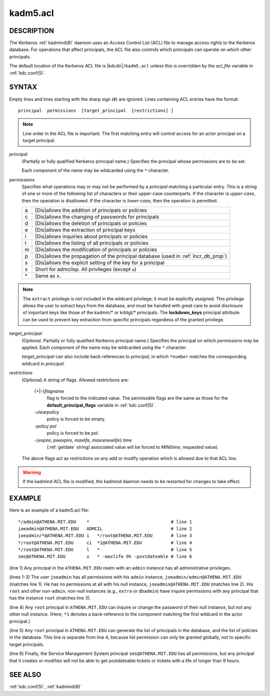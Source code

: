 .. _kadm5.acl(5):

kadm5.acl
=========

DESCRIPTION
-----------

The Kerberos :ref:`kadmind(8)` daemon uses an Access Control List
(ACL) file to manage access rights to the Kerberos database.
For operations that affect principals, the ACL file also controls
which principals can operate on which other principals.

The default location of the Kerberos ACL file is
|kdcdir|\ ``/kadm5.acl``  unless this is overridden by the *acl_file*
variable in :ref:`kdc.conf(5)`.

SYNTAX
------

Empty lines and lines starting with the sharp sign (``#``) are
ignored.  Lines containing ACL entries have the format::

    principal  permissions  [target_principal  [restrictions] ]

.. note::

          Line order in the ACL file is important.  The first matching entry
          will control access for an actor principal on a target principal.

*principal*
    (Partially or fully qualified Kerberos principal name.) Specifies
    the principal whose permissions are to be set.

    Each component of the name may be wildcarded using the ``*``
    character.

*permissions*
    Specifies what operations may or may not be performed by a
    *principal* matching a particular entry.  This is a string of one or
    more of the following list of characters or their upper-case
    counterparts.  If the character is *upper-case*, then the operation
    is disallowed.  If the character is *lower-case*, then the operation
    is permitted.

    == ======================================================
    a  [Dis]allows the addition of principals or policies
    c  [Dis]allows the changing of passwords for principals
    d  [Dis]allows the deletion of principals or policies
    e  [Dis]allows the extraction of principal keys
    i  [Dis]allows inquiries about principals or policies
    l  [Dis]allows the listing of all principals or policies
    m  [Dis]allows the modification of principals or policies
    p  [Dis]allows the propagation of the principal database (used in :ref:`incr_db_prop`)
    s  [Dis]allows the explicit setting of the key for a principal
    x  Short for admcilsp. All privileges (except ``e``)
    \* Same as x.
    == ======================================================

.. note::

        The ``extract`` privilege is not included in the wildcard
        privilege; it must be explicitly assigned.  This privilege
        allows the user to extract keys from the database, and must be
        handled with great care to avoid disclosure of important keys
        like those of the kadmin/* or krbtgt/* principals.  The
        **lockdown_keys** principal attribute can be used to prevent
        key extraction from specific principals regardless of the
        granted privilege.

*target_principal*
    (Optional. Partially or fully qualified Kerberos principal name.)
    Specifies the principal on which *permissions* may be applied.
    Each component of the name may be wildcarded using the ``*``
    character.

    *target_principal* can also include back-references to *principal*,
    in which ``*number`` matches the corresponding wildcard in
    *principal*.

*restrictions*
    (Optional) A string of flags. Allowed restrictions are:

        {+\|-}\ *flagname*
            flag is forced to the indicated value.  The permissible flags
            are the same as those for the **default_principal_flags**
            variable in :ref:`kdc.conf(5)`.

        *-clearpolicy*
            policy is forced to be empty.

        *-policy pol*
            policy is forced to be *pol*.

        -{*expire, pwexpire, maxlife, maxrenewlife*} *time*
            (:ref:`getdate` string) associated value will be forced to
            MIN(*time*, requested value).

    The above flags act as restrictions on any add or modify operation
    which is allowed due to that ACL line.

.. warning::

    If the kadmind ACL file is modified, the kadmind daemon needs to be
    restarted for changes to take effect.

EXAMPLE
-------

Here is an example of a kadm5.acl file::

    */admin@ATHENA.MIT.EDU    *                               # line 1
    joeadmin@ATHENA.MIT.EDU   ADMCIL                          # line 2
    joeadmin/*@ATHENA.MIT.EDU i   */root@ATHENA.MIT.EDU       # line 3
    */root@ATHENA.MIT.EDU     ci  *1@ATHENA.MIT.EDU           # line 4
    */root@ATHENA.MIT.EDU     l   *                           # line 5
    sms@ATHENA.MIT.EDU        x   * -maxlife 9h -postdateable # line 6

(line 1) Any principal in the ``ATHENA.MIT.EDU`` realm with
an ``admin`` instance has all administrative privileges.

(lines 1-3) The user ``joeadmin`` has all permissions with his
``admin`` instance, ``joeadmin/admin@ATHENA.MIT.EDU`` (matches line
1).  He has no permissions at all with his null instance,
``joeadmin@ATHENA.MIT.EDU`` (matches line 2).  His ``root`` and other
non-``admin``, non-null instances (e.g., ``extra`` or ``dbadmin``) have
inquire permissions with any principal that has the instance ``root``
(matches line 3).

(line 4) Any ``root`` principal in ``ATHENA.MIT.EDU`` can inquire
or change the password of their null instance, but not any other
null instance.  (Here, ``*1`` denotes a back-reference to the
component matching the first wildcard in the actor principal.)

(line 5) Any ``root`` principal in ``ATHENA.MIT.EDU`` can generate
the list of principals in the database, and the list of policies
in the database.  This line is separate from line 4, because list
permission can only be granted globally, not to specific target
principals.

(line 6) Finally, the Service Management System principal
``sms@ATHENA.MIT.EDU`` has all permissions, but any principal that it
creates or modifies will not be able to get postdateable tickets or
tickets with a life of longer than 9 hours.

SEE ALSO
--------

:ref:`kdc.conf(5)`, :ref:`kadmind(8)`
